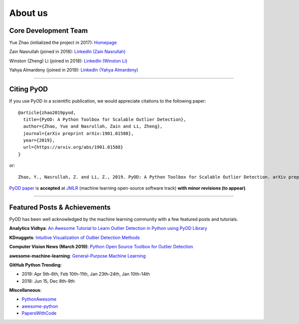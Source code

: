 About us
========


Core Development Team
---------------------

Yue Zhao (initialized the project in 2017): `Homepage <https://www.cs.toronto.edu/~yuezhao>`_

Zain Nasrullah (joined in 2018):
`LinkedIn (Zain Nasrullah) <https://www.linkedin.com/in/zain-nasrullah-097a2b85>`_

Winston (Zheng) Li (joined in 2018):
`LinkedIn (Winston Li) <https://www.linkedin.com/in/winstonl>`_

Yahya Almardeny (joined in 2019):
`LinkedIn (Yahya Almardeny) <https://www.linkedin.com/in/yahya-almardeny/>`_

----

Citing PyOD
-----------

If you use PyOD in a scientific publication, we would appreciate
citations to the following paper::

    @article{zhao2019pyod,
      title={PyOD: A Python Toolbox for Scalable Outlier Detection},
      author={Zhao, Yue and Nasrullah, Zain and Li, Zheng},
      journal={arXiv preprint arXiv:1901.01588},
      year={2019},
      url={https://arxiv.org/abs/1901.01588}
    }

or::

    Zhao, Y., Nasrullah, Z. and Li, Z., 2019. PyOD: A Python Toolbox for Scalable Outlier Detection. arXiv preprint arXiv:1901.01588.

`PyOD paper <https://arxiv.org/abs/1901.01588>`_ is **accepted** at `JMLR <http://www.jmlr.org/mloss/>`_
(machine learning open-source software track) **with minor revisions (to appear)**.


----


Featured Posts & Achievements
-----------------------------

PyOD has been well acknowledged by the machine learning community with a few featured posts and tutorials.

**Analytics Vidhya**: `An Awesome Tutorial to Learn Outlier Detection in Python using PyOD Library <https://www.analyticsvidhya.com/blog/2019/02/outlier-detection-python-pyod/>`_

**KDnuggets**: `Intuitive Visualization of Outlier Detection Methods <https://www.kdnuggets.com/2019/02/outlier-detection-methods-cheat-sheet.html>`_

**Computer Vision News (March 2019)**: `Python Open Source Toolbox for Outlier Detection <https://rsipvision.com/ComputerVisionNews-2019March/18/>`_

**awesome-machine-learning**: `General-Purpose Machine Learning <https://github.com/josephmisiti/awesome-machine-learning#python-general-purpose>`_

**GitHub Python Trending**:

- 2019: Apr 5th-6th, Feb 10th-11th, Jan 23th-24th, Jan 10th-14th
- 2018: Jun 15, Dec 8th-9th

**Miscellaneous**:

- `PythonAwesome <https://pythonawesome.com/a-python-toolkit-for-scalable-outlier-detection/>`_
- `awesome-python <https://github.com/uhub/awesome-python>`_
- `PapersWithCode <https://paperswithcode.com/task/anomaly-detection>`_
